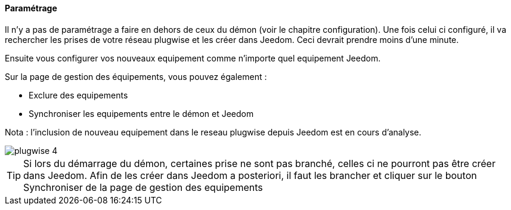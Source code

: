 ==== Paramétrage

Il n'y a pas de paramétrage a faire en dehors de ceux du démon (voir le chapitre configuration). Une fois celui ci configuré, il va rechercher les prises de votre
réseau plugwise et les créer dans Jeedom. Ceci devrait prendre moins d'une minute.

Ensuite vous configurer vos nouveaux equipement comme n'importe quel equipement Jeedom.

Sur la page de gestion des équipements, vous pouvez également :

* Exclure des equipements

* Synchroniser les equipements entre le démon et Jeedom

Nota : l'inclusion de nouveau equipement dans le reseau plugwise depuis Jeedom est en cours d'analyse.

image::../images/plugwise_4.jpg[]

TIP: Si lors du démarrage du démon, certaines prise ne sont pas branché, celles ci ne pourront pas être créer dans Jeedom. Afin de les créer dans Jeedom a posteriori, il faut les brancher et cliquer sur le bouton Synchroniser de la page de gestion des equipements
